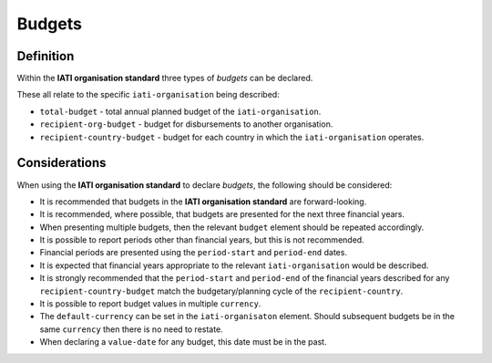 Budgets
=======

Definition
----------
Within the **IATI organisation standard** three types of *budgets* can be declared.  

These all relate to the specific ``iati-organisation`` being described:

* ``total-budget`` - total annual planned budget of the ``iati-organisation``.
* ``recipient-org-budget`` - budget for disbursements to another organisation.
* ``recipient-country-budget`` -  budget for each country in which the ``iati-organisation`` operates.


Considerations
--------------
When using the **IATI organisation standard** to declare *budgets*, the following should be considered:

* It is recommended that budgets in the **IATI organisation standard** are forward-looking.
* It is recommended, where possible, that budgets are presented for the next three financial years.
* When presenting multiple budgets, then the relevant ``budget`` element should be repeated accordingly.
* It is possible to report periods other than financial years, but this is not recommended.
* Financial periods are presented using the ``period-start`` and ``period-end`` dates.
* It is expected that financial years appropriate to the relevant ``iati-organisation`` would be described.
* It is strongly recommended that the ``period-start`` and ``period-end`` of the financial years described for any ``recipient-country-budget`` match the budgetary/planning cycle of the ``recipient-country``.
* It is possible to report budget values in multiple ``currency``.
* The ``default-currency`` can be set in the ``iati-organisaton`` element.  Should subsequent budgets be in the same ``currency`` then there is no need to restate.
* When declaring a ``value-date`` for any budget, this date must be in the past.

